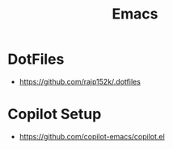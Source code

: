 :PROPERTIES:
:ID:       20230712T224009.631876
:END:
#+title: Emacs
#+filetags: :emacs:


* DotFiles
 - https://github.com/rajp152k/.dotfiles
* Copilot Setup
 - https://github.com/copilot-emacs/copilot.el
